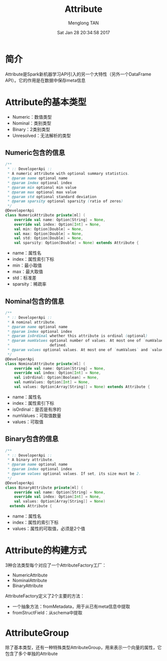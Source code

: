 # -*- mode: org -*-

#+TITLE: Attribute
#+AUTHOR: Menglong TAN
#+EMAIL: tanmenglong AT gmail DOT com
#+DATE: Sat Jan 28 20:34:58 2017
#+STYLE: <link rel="stylesheet" type="text/css" href="http://blog.crackcell.com/static/org-mode/org-mode.css" />
#+OPTIONS: ^:{}

#+BEGIN_HTML
<script type="text/javascript" src="http://cdn.mathjax.org/mathjax/latest/MathJax.js?config=TeX-AMS-MML_HTMLorMML"></script>
#+END_HTML

* 简介
  Attribute是Spark新机器学习API引入的另一个大特性（另外一个DataFrame API）。它的作用是在数据中保存meta信息
* Attribute的基本类型
  - Numeric：数值类型
  - Nominal：类别类型
  - Binary：2类别类型
  - Unresolved：无法解析的类型
** Numeric包含的信息
   #+BEGIN_SRC scala
   /**
    * :: DeveloperApi ::
    * A numeric attribute with optional summary statistics.
    * @param name optional name
    * @param index optional index
    * @param min optional min value
    * @param max optional max value
    * @param std optional standard deviation
    * @param sparsity optional sparsity (ratio of zeros)
    */
   @DeveloperApi
   class NumericAttribute private[ml] (
       override val name: Option[String] = None,
       override val index: Option[Int] = None,
       val min: Option[Double] = None,
       val max: Option[Double] = None,
       val std: Option[Double] = None,
       val sparsity: Option[Double] = None) extends Attribute {
   #+END_SRC
   - name：属性名
   - index：属性索引下标
   - min：最小取值
   - max：最大取值
   - std：标准差
   - sparsity：稀疏率
** Nominal包含的信息
   #+BEGIN_SRC scala
   /**
    * :: DeveloperApi ::
    * A nominal attribute.
    * @param name optional name
    * @param index optional index
    * @param isOrdinal whether this attribute is ordinal (optional)
    * @param numValues optional number of values. At most one of `numValues` and `values` can be
    *                  defined.
    * @param values optional values. At most one of `numValues` and `values` can be defined.
    */
   @DeveloperApi
   class NominalAttribute private[ml] (
       override val name: Option[String] = None,
       override val index: Option[Int] = None,
       val isOrdinal: Option[Boolean] = None,
       val numValues: Option[Int] = None,
       val values: Option[Array[String]] = None) extends Attribute {
   #+END_SRC
   - name：属性名
   - index：属性索引下标
   - isOrdinal：是否是有序的
   - numValues：可取值数量
   - values：可取值
** Binary包含的信息
   #+BEGIN_SRC scala
   /**
    * :: DeveloperApi ::
    * A binary attribute.
    * @param name optional name
    * @param index optional index
    * @param values optional values. If set, its size must be 2.
    */
   @DeveloperApi
   class BinaryAttribute private[ml] (
       override val name: Option[String] = None,
       override val index: Option[Int] = None,
       val values: Option[Array[String]] = None)
     extends Attribute {
   #+END_SRC
   - name：属性名
   - index：属性的索引下标
   - values：属性的可取值，必须是2个值
* Attribute的构建方式
  3种合法类型每个对应了一个AttributeFactory工厂：
  - NumericAttribute
  - NominalAttribute
  - BinaryAttribute
  AttributeFactory定义了2个主要的方法：
  - 一个抽象方法：fromMetadata，用于从已有meta信息中提取
  - fromStructField：从schema中提取
* AttributeGroup
  除了基本类型，还有一种特殊类型AttributeGroup，用来表示一个向量的属性，它包含了多个单独的Attribute
